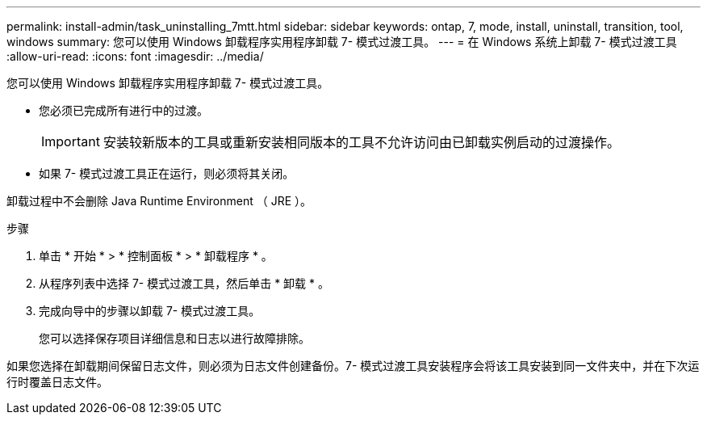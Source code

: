 ---
permalink: install-admin/task_uninstalling_7mtt.html 
sidebar: sidebar 
keywords: ontap, 7, mode, install, uninstall, transition, tool, windows 
summary: 您可以使用 Windows 卸载程序实用程序卸载 7- 模式过渡工具。 
---
= 在 Windows 系统上卸载 7- 模式过渡工具
:allow-uri-read: 
:icons: font
:imagesdir: ../media/


[role="lead"]
您可以使用 Windows 卸载程序实用程序卸载 7- 模式过渡工具。

* 您必须已完成所有进行中的过渡。
+

IMPORTANT: 安装较新版本的工具或重新安装相同版本的工具不允许访问由已卸载实例启动的过渡操作。

* 如果 7- 模式过渡工具正在运行，则必须将其关闭。


卸载过程中不会删除 Java Runtime Environment （ JRE ）。

.步骤
. 单击 * 开始 * > * 控制面板 * > * 卸载程序 * 。
. 从程序列表中选择 7- 模式过渡工具，然后单击 * 卸载 * 。
. 完成向导中的步骤以卸载 7- 模式过渡工具。
+
您可以选择保存项目详细信息和日志以进行故障排除。



如果您选择在卸载期间保留日志文件，则必须为日志文件创建备份。7- 模式过渡工具安装程序会将该工具安装到同一文件夹中，并在下次运行时覆盖日志文件。
